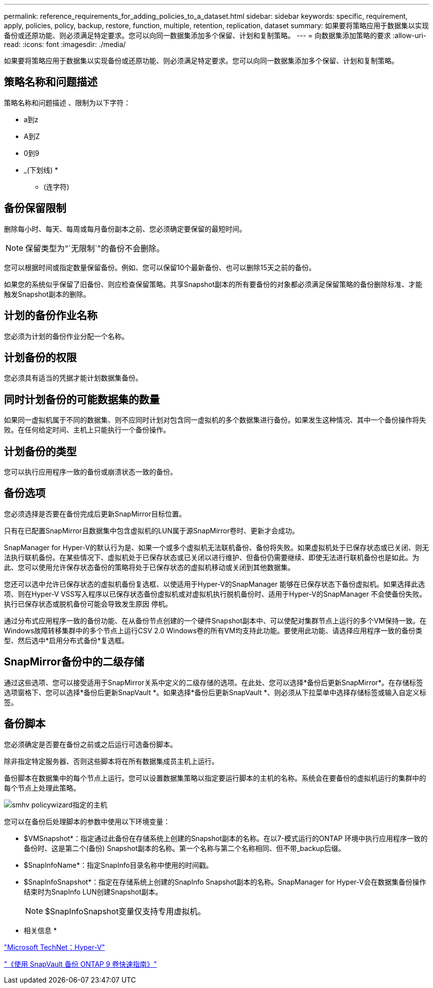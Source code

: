 ---
permalink: reference_requirements_for_adding_policies_to_a_dataset.html 
sidebar: sidebar 
keywords: specific, requirement, apply, policies, policy, backup, restore, function, multiple, retention, replication, dataset 
summary: 如果要将策略应用于数据集以实现备份或还原功能、则必须满足特定要求。您可以向同一数据集添加多个保留、计划和复制策略。 
---
= 向数据集添加策略的要求
:allow-uri-read: 
:icons: font
:imagesdir: ./media/


[role="lead"]
如果要将策略应用于数据集以实现备份或还原功能、则必须满足特定要求。您可以向同一数据集添加多个保留、计划和复制策略。



== 策略名称和问题描述

策略名称和问题描述 、限制为以下字符：

* a到z
* A到Z
* 0到9
* _(下划线)
* 
+
** (连字符)






== 备份保留限制

删除每小时、每天、每周或每月备份副本之前、您必须确定要保留的最短时间。


NOTE: 保留类型为"`无限制`"的备份不会删除。

您可以根据时间或指定数量保留备份。例如、您可以保留10个最新备份、也可以删除15天之前的备份。

如果您的系统似乎保留了旧备份、则应检查保留策略。共享Snapshot副本的所有要备份的对象都必须满足保留策略的备份删除标准、才能触发Snapshot副本的删除。



== 计划的备份作业名称

您必须为计划的备份作业分配一个名称。



== 计划备份的权限

您必须具有适当的凭据才能计划数据集备份。



== 同时计划备份的可能数据集的数量

如果同一虚拟机属于不同的数据集、则不应同时计划对包含同一虚拟机的多个数据集进行备份。如果发生这种情况、其中一个备份操作将失败。在任何给定时间、主机上只能执行一个备份操作。



== 计划备份的类型

您可以执行应用程序一致的备份或崩溃状态一致的备份。



== 备份选项

您必须选择是否要在备份完成后更新SnapMirror目标位置。

只有在已配置SnapMirror且数据集中包含虚拟机的LUN属于源SnapMirror卷时、更新才会成功。

SnapManager for Hyper-V的默认行为是、如果一个或多个虚拟机无法联机备份、备份将失败。如果虚拟机处于已保存状态或已关闭、则无法执行联机备份。在某些情况下、虚拟机处于已保存状态或已关闭以进行维护、但备份仍需要继续、即使无法进行联机备份也是如此。为此、您可以使用允许保存状态备份的策略将处于已保存状态的虚拟机移动或关闭到其他数据集。

您还可以选中允许已保存状态的虚拟机备份复选框、以使适用于Hyper-V的SnapManager 能够在已保存状态下备份虚拟机。如果选择此选项、则在Hyper-V VSS写入程序以已保存状态备份虚拟机或对虚拟机执行脱机备份时、适用于Hyper-V的SnapManager 不会使备份失败。执行已保存状态或脱机备份可能会导致发生原因 停机。

通过分布式应用程序一致的备份功能、在从备份节点创建的一个硬件Snapshot副本中、可以使配对集群节点上运行的多个VM保持一致。在Windows故障转移集群中的多个节点上运行CSV 2.0 Windows卷的所有VM均支持此功能。要使用此功能、请选择应用程序一致的备份类型、然后选中*启用分布式备份*复选框。



== SnapMirror备份中的二级存储

通过这些选项、您可以接受适用于SnapMirror关系中定义的二级存储的选项。在此处、您可以选择*备份后更新SnapMirror*。在存储标签选项窗格下、您可以选择*备份后更新SnapVault *。如果选择*备份后更新SnapVault *、则必须从下拉菜单中选择存储标签或输入自定义标签。



== 备份脚本

您必须确定是否要在备份之前或之后运行可选备份脚本。

除非指定特定服务器、否则这些脚本将在所有数据集成员主机上运行。

备份脚本在数据集中的每个节点上运行。您可以设置数据集策略以指定要运行脚本的主机的名称。系统会在要备份的虚拟机运行的集群中的每个节点上处理此策略。

image::smhv_policywizard_specified_host.gif[smhv policywizard指定的主机]

您可以在备份后处理脚本的参数中使用以下环境变量：

* $VMSnapshot*：指定通过此备份在存储系统上创建的Snapshot副本的名称。在以7-模式运行的ONTAP 环境中执行应用程序一致的备份时、这是第二个(备份) Snapshot副本的名称。第一个名称与第二个名称相同、但不带_backup后缀。
* $SnapInfoName*：指定SnapInfo目录名称中使用的时间戳。
* $SnapInfoSnapshot*：指定在存储系统上创建的SnapInfo Snapshot副本的名称。SnapManager for Hyper-V会在数据集备份操作结束时为SnapInfo LUN创建Snapshot副本。
+

NOTE: $SnapInfoSnapshot变量仅支持专用虚拟机。



* 相关信息 *

http://technet.microsoft.com/library/cc753637(WS.10).aspx["Microsoft TechNet：Hyper-V"]

http://docs.netapp.com/ontap-9/topic/com.netapp.doc.exp-buvault/home.html["《使用 SnapVault 备份 ONTAP 9 卷快速指南》"]
